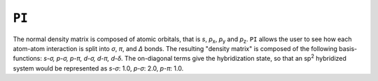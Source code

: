 .. _PI:

``PI``
======

The normal density matrix is composed of atomic orbitals, that is *s*,
*p*\ :sub:`x`, *p*\ :sub:`y` and *p*\ :sub:`z`. ``PI`` allows the user
to see how each atom-atom interaction is split into *σ*, *π*, and *Δ*
bonds. The resulting "density matrix" is composed of the following
basis-functions: *s-σ, p-σ, p-π, d-σ, d-π, d-δ*. The on-diagonal terms
give the hybridization state, so that an sp\ :sup:`2` hybridized system
would be represented as *s-σ*: 1.0, *p-σ*: 2.0, *p-π*: 1.0.
